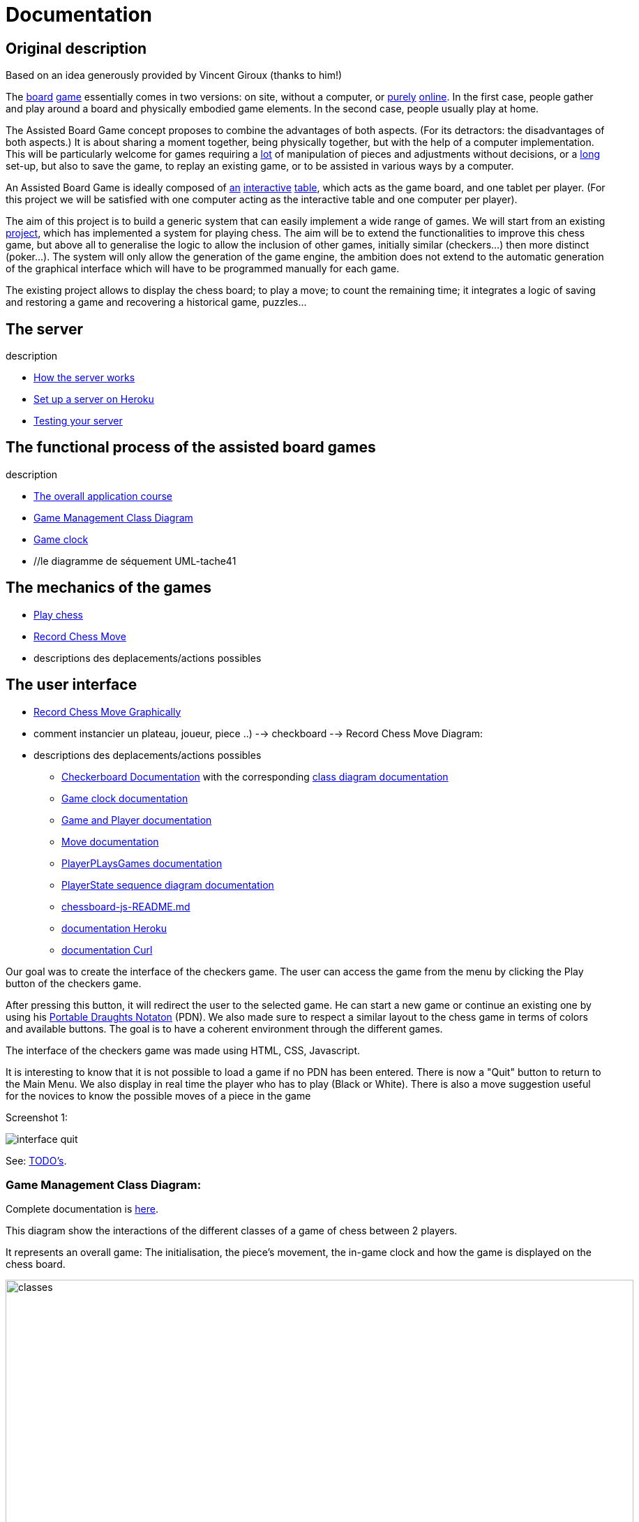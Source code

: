 = Documentation

== Original description
Based on an idea generously provided by Vincent Giroux (thanks to him!)

The https://boardgamegeek.com/image/1648160/game-thrones-board-game-second-edition[board] https://boardgamegeek.com/wiki/page/Welcome_to_BoardGameGeek[game] essentially comes in two versions: on site, without a computer, or https://www.yucata.de/en[purely] https://fr.boardgamearena.com/[online]. In the first case, people gather and play around a board and physically embodied game elements. In the second case, people usually play at home.

The Assisted Board Game concept proposes to combine the advantages of both aspects. (For its detractors: the disadvantages of both aspects.) It is about sharing a moment together, being physically together, but with the help of a computer implementation. This will be particularly welcome for games requiring a https://boardgamegeek.com/image/2836495/republic-rome[lot] of manipulation of pieces and adjustments without decisions, or a https://boardgamegeek.com/image/1822915/zombie-15[long] set-up, but also to save the game, to replay an existing game, or to be assisted in various ways by a computer.

An Assisted Board Game is ideally composed of https://novotelstore.com/fr/table-interactive-play#prettyPhoto[an] https://www.theguardian.com/games/2018/mar/14/playtable-tablet-blockchain-technology-enhance-board-games-blokparty[interactive] https://d2rormqr1qwzpz.cloudfront.net/photos/2012/03/16/55-32402-11672_pax_catan_3_super.jpg[table], which acts as the game board, and one tablet per player. (For this project we will be satisfied with one computer acting as the interactive table and one computer per player).

The aim of this project is to build a generic system that can easily implement a wide range of games. We will start from an existing https://github.com/oliviercailloux-org/projet-assisted-board-games-1/blob/ABG-DocTranslate/Doc/README.adoc[project], which has implemented a system for playing chess. The aim will be to extend the functionalities to improve this chess game, but above all to generalise the logic to allow the inclusion of other games, initially similar (checkers...) then more distinct (poker...). The system will only allow the generation of the game engine, the ambition does not extend to the automatic generation of the graphical interface which will have to be programmed manually for each game.

The existing project allows to display the chess board; to play a move; to count the remaining time; it integrates a logic of saving and restoring a game and recovering a historical game, puzzles...

== The server
description 

- https://github.com/oliviercailloux-org/projet-assisted-board-games-1/blob/main/Doc/Server%20Implementation.adoc[How the server works]
- https://github.com/oliviercailloux-org/projet-assisted-board-games-1/blob/main/Doc/Heroku.adoc[Set up a server on Heroku]
- https://github.com/oliviercailloux-org/projet-assisted-board-games-1/blob/main/Doc/Curl-Documentation.adoc[Testing your server]
 
== The functional process of the assisted board games
description

 - https://github.com/oliviercailloux-org/projet-assisted-board-games-1/blob/main/Doc/PlayerState%20sequence%20diagram%20documentation.adoc[The overall application course]
 - https://github.com/oliviercailloux-org/projet-assisted-board-games-1/blob/main/Doc/Diagrams/GameManagement.svg[Game Management Class Diagram]
 - https://github.com/oliviercailloux-org/projet-assisted-board-games-1/blob/main/Doc/Game%20clock%20documentation.adoc[Game clock]
 - //le diagramme de séquement UML-tache41

== The mechanics of the games
 - https://github.com/oliviercailloux-org/projet-assisted-board-games-1/blob/ABG-Tache33/Doc/Chess_basics.adoc#play-chess-diagram[Play chess]
 - https://github.com/oliviercailloux-org/projet-assisted-board-games-1/blob/ABG-Tache33/Doc/Chess_basics.adoc#record-chess-move-diagram[Record Chess Move]
 - descriptions des deplacements/actions possibles 
 
== The user interface
 - https://github.com/oliviercailloux-org/projet-assisted-board-games-1/blob/ABG-Tache33/Doc/Chess_basics.adoc#record-chess-move-graphically-diagram[Record Chess Move Graphically]
 - comment instancier un plateau, joueur, piece ..)
  --> checkboard 
  --> Record Chess Move Diagram:
 - descriptions des deplacements/actions possibles 
 
* https://github.com/oliviercailloux-org/projet-assisted-board-games-1/blob/main/Doc/CheckerBoard%20documentation.adoc[Checkerboard Documentation] with the corresponding https://github.com/oliviercailloux-org/projet-assisted-board-games-1/blob/main/Doc/CheckerBoard%20class%20diagram%20documentation.adoc[class diagram documentation]

* https://github.com/oliviercailloux-org/projet-assisted-board-games-1/blob/main/Doc/Game%20clock%20documentation.adoc[Game clock documentation]

* https://github.com/oliviercailloux-org/projet-assisted-board-games-1/blob/main/Doc/Game_player_management_Documentation.adoc[Game and Player documentation]

* https://github.com/oliviercailloux-org/projet-assisted-board-games-1/blob/main/Doc/Move%20documentation.adoc[Move documentation]

* https://github.com/oliviercailloux-org/projet-assisted-board-games-1/blob/main/Doc/PlayerPlaysGame%20documentation.adoc[PlayerPLaysGames documentation]

* https://github.com/oliviercailloux-org/projet-assisted-board-games-1/blob/main/Doc/PlayerState%20sequence%20diagram%20documentation.adoc[PlayerState sequence diagram documentation]

* https://github.com/oliviercailloux-org/projet-assisted-board-games-1/blob/main/Doc/chessboard-js-README.md[chessboard-js-README.md]

* https://github.com/oliviercailloux-org/projet-assisted-board-games-1/blob/main/Doc/Heroku.adoc[documentation Heroku]

* https://github.com/oliviercailloux-org/projet-assisted-board-games-1/blob/main/Doc/Curl-Documentation.adoc[documentation Curl]

Our goal was to create the interface of the checkers game. The user can access the game from the menu by clicking the Play button of the checkers game.

After pressing this button, it will redirect the user to the selected game. He can start a new game or continue an existing one by using his https://en.wikipedia.org/wiki/Portable_Draughts_Notation[Portable Draughts Notaton] (PDN).
We also made sure to respect a similar layout to the chess game in terms of colors and available buttons. The goal is to have a coherent environment through the different games.

The interface of the checkers game was made using HTML, CSS, Javascript.

It is interesting to know that it is not possible to load a game if no PDN has been entered.
There is now a "Quit" button to return to the Main Menu.
We also display in real time the player who has to play (Black or White).
There is also a move suggestion useful for the novices to know the possible moves of a piece in the game

Screenshot 1:

image::Image/interface_quit.png[]

See: https://github.com/oliviercailloux/Assisted-Board-Games/blob/master/Doc/TODO.adoc[TODO’s].


=== Game Management Class Diagram:

Complete documentation is https://github.com/oliviercailloux-org/projet-assisted-board-games-1/blob/main/Doc/GameManagement_Documentation.adoc[here].

This diagram show the interactions of the different classes of a game of chess between 2 players.

It represents an overall game: The initialisation, the piece's movement, the in-game clock  and how the game is displayed on the chess board.

image::./Diagrams/GameManagement.SVG[classes,900,750]

* `GameEntity` : The GameEntity class initializes the game of chess by setting up a clock for each player. It allows to define a time constraint for a game. 

*  `PlayerState` : manages all the information about the remaining time of the player, if he lost because he exceeded the time limit, his side (white or black).

* `GameState` : manages all the information about the state of the game at a given time. It manages the state of the board, i.e. how each piece is placed on the board. The class contains two `PlayerState` (one whose turn it is to play and one whose turn it is not).

* `ChessBoard` : create the chess board with all the pieces loaded.

* `MoveEntity` : manage the moves of the pieces on the board.

* `GameDAO` : get the position of a piece on the board. 

== How the server works
We use the https://gayerie.dev/udev-javaee/javaee_web/jaxrs.html[JAX-RS] API which allows to implement applications based on the https://developer.mozilla.org/fr/docs/Web/HTTP[HTTP] protocol (but not only).

We have implemented the class `MyApplication.java` which inherits from the class https://docs.oracle.com/javaee/7/api/javax/ws/rs/core/Application.html[`Application.java`]. We use the `@ApplicationPath('/v0')` annotation to give the URI pattern managed by JAX-RS. This class is the entry point of our application.
The server starts on port 8080 (locally). By navigating to http://localhost:8080/v0 it will render the `index.js` file which is located in `/src/main/resources/META-INF/resources` and thus the JavaScript interface. The latter works by communicating with the server.

image::Diagrams/ClientServer.svg[]

When it receives a request at the address http://localhost:8080/v0/api/v1/game/…, for example, the server calls a method of the `GameResource` class (because it is annotated `@Path("api/v1/game")`). The method called depends on the sequence of the requested address and the verb of the request.
For example, a request to the address `api/v1/game/new` calls the method `createGame()` (because this method is annotated `@Path("new")`). Another example: a request to `api/v1/help` with the `GET` verb calls the `suggestMove` method (annotated `@GET` of the `HelpResource` class
(annotated  `api/v1/help`).  You can refer to this https://github.com/oliviercailloux-org/projet-assisted-board-games-1/blob/main/Doc/Game_player_management_Documentation.adoc[Documentation] 

These methods usually call an `EntityManager` (part of a Java standard, Java Persistence API)
which takes care of placing the objects in the server's database or retrieving them.

== References
* https://dominion.games/
* https://boardgamearena.com/
* https://simmer.io/upload
* http://www.vassalengine.org/ : « Once we've released 3.3.0, I'll be focusing my efforts on assembling and updating all of that so we can get moving on V4. », http://www.vassalengine.org/forum/viewtopic.php?f=5&t=10027#p58941[29 mars 2020] http://www.vassalengine.org/forum/viewtopic.php?f=5&t=11195[Test builds for 3.3.0]. http://www.vassalengine.org/forum/viewtopic.php?f=5&t=3914[Roadmap for VASSAL 4] (2011) (The post about protobuf could be of interest.)
* https://chess.stackexchange.com/a/33584[Visual chess moves]
* https://github.com/tdf/odftoolkit/raw/master/src/site/site/content/odftoolkit_website/docs/presentations/2019%20-%20ACM%20DocEng%20-%20The_Next_Millennium_Document_Format_DRAFT_20190712.pdf, Svante Schubert. We should exchange patches (Operational Transformations, OT) and view a document as a list of changes, or a tree of changes. We should allow for more efficient standardization by means of supporting software tools.
